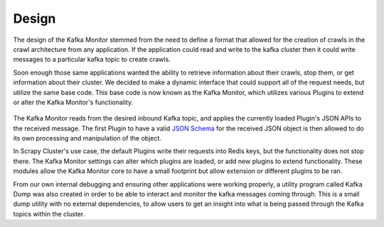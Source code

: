 Design
==============

The design of the Kafka Monitor stemmed from the need to define a format that allowed for the creation of crawls in the crawl architecture from any application. If the application could read and write to the kafka cluster then it could write messages to a particular kafka topic to create crawls.

Soon enough those same applications wanted the ability to retrieve information about their crawls, stop them, or get information about their cluster. We decided to make a dynamic interface that could support all of the request needs, but utilize the same base code. This base code is now known as the Kafka Monitor, which utilizes various Plugins to extend or alter the Kafka Monitor's functionality.

.. figure:: ../img/KafkaPlugins.png
   :alt: Kafka Plugin Diagram
   :align:   center

The Kafka Monitor reads from the desired inbound Kafka topic, and applies the currently loaded Plugin's JSON APIs to the received message. The first Plugin to have a valid `JSON Schema <http://json-schema.org/latest/json-schema-core.html>`_ for the received JSON object is then allowed to do its own processing and manipulation of the object.

In Scrapy Cluster's use case, the default Plugins write their requests into Redis keys, but the functionality does not stop there. The Kafka Monitor settings can alter which plugins are loaded, or add new plugins to extend functionality. These modules allow the Kafka Monitor core to have a small footprint but allow extension or different plugins to be ran.

From our own internal debugging and ensuring other applications were working properly, a utility program called Kafka Dump was also created in order to be able to interact and monitor the kafka messages coming through. This is a small dump utility with no external dependencies, to allow users to get an insight into what is being passed through the Kafka topics within the cluster.